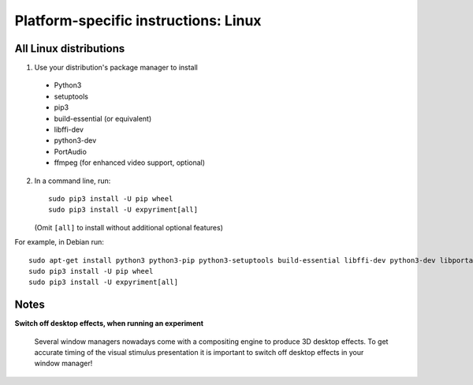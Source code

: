 .. _Linux:

Platform-specific instructions: Linux
=====================================

All Linux distributions
-----------------------

1. Use your distribution's package manager to install

  * Python3
  * setuptools
  * pip3
  * build-essential (or equivalent)
  * libffi-dev
  * python3-dev
  * PortAudio
  * ffmpeg (for enhanced video support, optional)

2. In a command line, run::

    sudo pip3 install -U pip wheel
    sudo pip3 install -U expyriment[all]
    
   (Omit ``[all]`` to install without additional optional features)

For example, in Debian run::

    sudo apt-get install python3 python3-pip python3-setuptools build-essential libffi-dev python3-dev libportaudio2 ffmpeg
    sudo pip3 install -U pip wheel
    sudo pip3 install -U expyriment[all]
    

Notes
-----
**Switch off desktop effects, when running an experiment**

    Several window managers nowadays come with a compositing engine to produce
    3D desktop effects. To get accurate timing of the visual stimulus
    presentation it is important to switch off desktop effects in your window
    manager!

.. _`release page`: http://github.com/expyriment/expyriment/releases/latest

